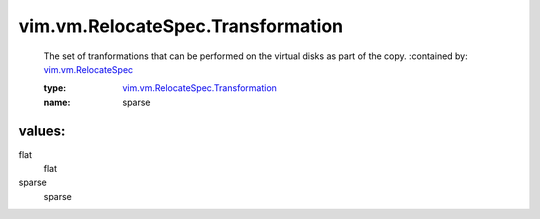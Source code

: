 .. _vim.vm.RelocateSpec: ../../../vim/vm/RelocateSpec.rst

.. _vim.vm.RelocateSpec.Transformation: ../../../vim/vm/RelocateSpec/Transformation.rst

vim.vm.RelocateSpec.Transformation
==================================
  The set of tranformations that can be performed on the virtual disks as part of the copy.
  :contained by: `vim.vm.RelocateSpec`_

  :type: `vim.vm.RelocateSpec.Transformation`_

  :name: sparse

values:
--------

flat
   flat

sparse
   sparse
